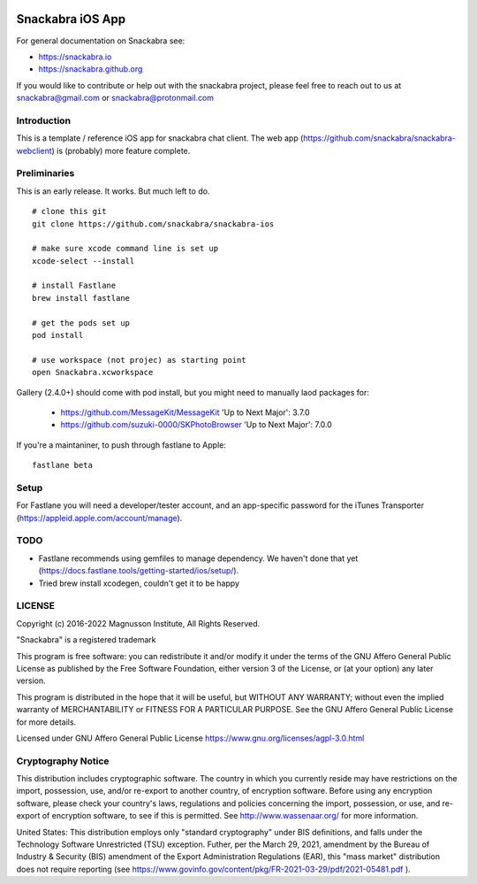 .. image:: snackabra.svg
   :height: 100px
   :align: center
   :alt: The 'michat' Pet Logo

=================
Snackabra iOS App
=================

For general documentation on Snackabra see:

* https://snackabra.io
* https://snackabra.github.org

If you would like to contribute or help out with the snackabra
project, please feel free to reach out to us at snackabra@gmail.com or
snackabra@protonmail.com


Introduction
------------

This is a template / reference iOS app for snackabra chat client.
The web app (https://github.com/snackabra/snackabra-webclient)
is (probably) more feature complete.


Preliminaries
-------------

This is an early release. It works. But much left to do.

::

   # clone this git
   git clone https://github.com/snackabra/snackabra-ios

   # make sure xcode command line is set up
   xcode-select --install

   # install Fastlane
   brew install fastlane

   # get the pods set up
   pod install

   # use workspace (not projec) as starting point
   open Snackabra.xcworkspace

Gallery (2.4.0+) should come with pod install, but you
might need to manually laod packages for:

  * https://github.com/MessageKit/MessageKit
    'Up to Next Major': 3.7.0
  * https://github.com/suzuki-0000/SKPhotoBrowser
    'Up to Next Major': 7.0.0

If you're a maintaniner, to push through fastlane to Apple:

::

   fastlane beta


Setup
-----

For Fastlane you will need a developer/tester account, and an
app-specific password for the iTunes Transporter
(https://appleid.apple.com/account/manage).



TODO
----

* Fastlane recommends using gemfiles to manage dependency. We haven't
  done that yet (https://docs.fastlane.tools/getting-started/ios/setup/).
* Tried brew install xcodegen, couldn't get it to be happy



LICENSE
-------

Copyright (c) 2016-2022 Magnusson Institute, All Rights Reserved.

"Snackabra" is a registered trademark

This program is free software: you can redistribute it and/or modify
it under the terms of the GNU Affero General Public License as
published by the Free Software Foundation, either version 3 of the
License, or (at your option) any later version.

This program is distributed in the hope that it will be useful, but
WITHOUT ANY WARRANTY; without even the implied warranty of
MERCHANTABILITY or FITNESS FOR A PARTICULAR PURPOSE.  See the GNU
Affero General Public License for more details.

Licensed under GNU Affero General Public License
https://www.gnu.org/licenses/agpl-3.0.html


Cryptography Notice
-------------------

This distribution includes cryptographic software. The country in
which you currently reside may have restrictions on the import,
possession, use, and/or re-export to another country, of encryption
software. Before using any encryption software, please check your
country's laws, regulations and policies concerning the import,
possession, or use, and re-export of encryption software, to see if
this is permitted. See http://www.wassenaar.org/ for more information.

United States: This distribution employs only "standard cryptography"
under BIS definitions, and falls under the Technology Software
Unrestricted (TSU) exception.  Futher, per the March 29, 2021,
amendment by the Bureau of Industry & Security (BIS) amendment of the
Export Administration Regulations (EAR), this "mass market"
distribution does not require reporting (see
https://www.govinfo.gov/content/pkg/FR-2021-03-29/pdf/2021-05481.pdf ).
